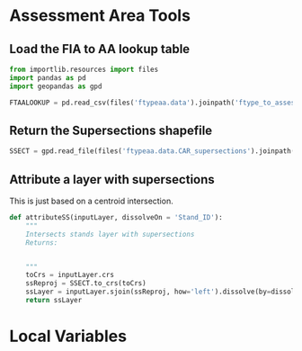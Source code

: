 * Assessment Area Tools

** Load the FIA to AA lookup table

#+BEGIN_SRC jupyter-python :tangle aatools.py
from importlib.resources import files
import pandas as pd
import geopandas as gpd

FTAALOOKUP = pd.read_csv(files('ftypeaa.data').joinpath('ftype_to_assessment_crosswalk.csv'))
#+END_SRC


** Return the Supersections shapefile
#+BEGIN_SRC jupyter-python :tangle aatools.py
SSECT = gpd.read_file(files('ftypeaa.data.CAR_supersections').joinpath('CAR_supersections_coded.shp'))
#+END_SRC


** Attribute a layer with supersections

This is just based on a centroid intersection.
#+BEGIN_SRC jupyter-python :tangle aatools.py
def attributeSS(inputLayer, dissolveOn = 'Stand_ID'):
    """
    Intersects stands layer with supersections
    Returns:
        

    """
    toCrs = inputLayer.crs
    ssReproj = SSECT.to_crs(toCrs)
    ssLayer = inputLayer.sjoin(ssReproj, how='left').dissolve(by=dissolveOn).reset_index()
    return ssLayer
#+END_SRC

#+RESULTS:


* Local Variables


# Local Variables:
# eval: (add-hook 'after-save-hook (lambda ()(org-babel-tangle)) nil t)
# End:
